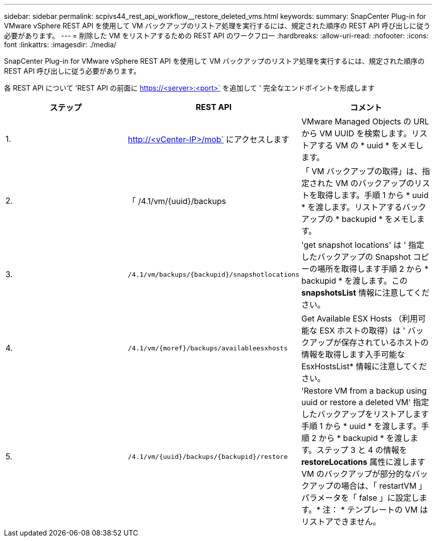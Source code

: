 ---
sidebar: sidebar 
permalink: scpivs44_rest_api_workflow__restore_deleted_vms.html 
keywords:  
summary: SnapCenter Plug-in for VMware vSphere REST API を使用して VM バックアップのリストア処理を実行するには、規定された順序の REST API 呼び出しに従う必要があります。 
---
= 削除した VM をリストアするための REST API のワークフロー
:hardbreaks:
:allow-uri-read: 
:nofooter: 
:icons: font
:linkattrs: 
:imagesdir: ./media/


[role="lead"]
SnapCenter Plug-in for VMware vSphere REST API を使用して VM バックアップのリストア処理を実行するには、規定された順序の REST API 呼び出しに従う必要があります。

各 REST API について 'REST API の前面に https://<server>:<port>` を追加して ' 完全なエンドポイントを形成します

|===
| ステップ | REST API | コメント 


| 1. | http://<vCenter-IP>/mob` にアクセスします | VMware Managed Objects の URL から VM UUID を検索します。リストアする VM の * uuid * をメモします。 


| 2. | 「 /4.1/vm/{uuid}/backups | 「 VM バックアップの取得」は、指定された VM のバックアップのリストを取得します。手順 1 から * uuid * を渡します。リストアするバックアップの * backupid * をメモします。 


| 3. | `/4.1/vm/backups/{backupid}/snapshotlocations` | 'get snapshot locations' は ' 指定したバックアップの Snapshot コピーの場所を取得します手順 2 から * backupid * を渡します。この *snapshotsList* 情報に注意してください。 


| 4. | `/4.1/vm/{moref}/backups/availableesxhosts` | Get Available ESX Hosts （利用可能な ESX ホストの取得）は ' バックアップが保存されているホストの情報を取得します入手可能な EsxHostsList* 情報に注意してください。 


| 5. | `/4.1/vm/{uuid}/backups/{backupid}/restore` | 'Restore VM from a backup using uuid or restore a deleted VM' 指定したバックアップをリストアします手順 1 から * uuid * を渡します。手順 2 から * backupid * を渡します。ステップ 3 と 4 の情報を *restoreLocations* 属性に渡しますVM のバックアップが部分的なバックアップの場合は、「 restartVM 」パラメータを「 false 」に設定します。* 注： * テンプレートの VM はリストアできません。 
|===